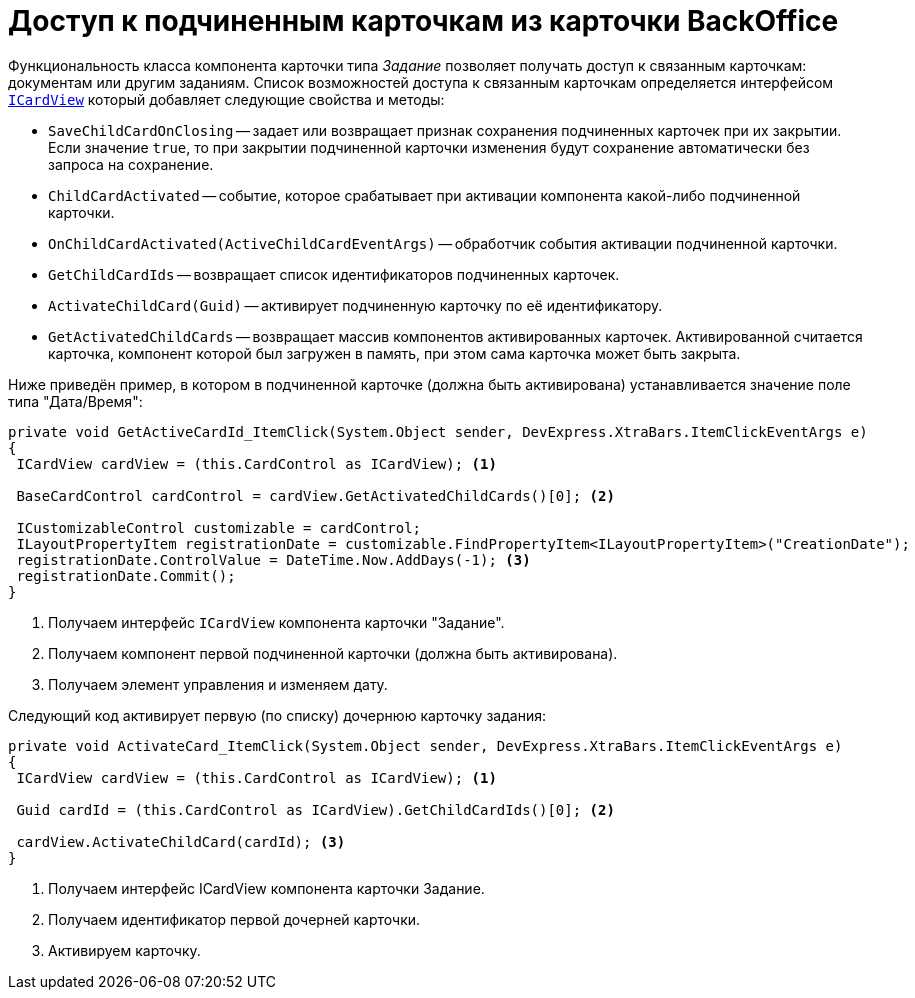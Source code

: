 = Доступ к подчиненным карточкам из карточки BackOffice

Функциональность класса компонента карточки типа _Задание_ позволяет получать доступ к связанным карточкам: документам или другим заданиям. Список возможностей доступа к связанным карточкам определяется интерфейсом `xref:BackOffice-WinForms:ICardView_IN.adoc[ICardView]` который добавляет следующие свойства и методы:

* `SaveChildCardOnClosing` -- задает или возвращает признак сохранения подчиненных карточек при их закрытии. Если значение `true`, то при закрытии подчиненной карточки изменения будут сохранение автоматически без запроса на сохранение.
* `ChildCardActivated` -- событие, которое срабатывает при активации компонента какой-либо подчиненной карточки.
* `OnChildCardActivated(ActiveChildCardEventArgs)` -- обработчик события активации подчиненной карточки.
* `GetChildCardIds` -- возвращает список идентификаторов подчиненных карточек.
* `ActivateChildCard(Guid)` -- активирует подчиненную карточку по её идентификатору.
* `GetActivatedChildCards` -- возвращает массив компонентов активированных карточек. Активированной считается карточка, компонент которой был загружен в память, при этом сама карточка может быть закрыта.

Ниже приведён пример, в котором в подчиненной карточке (должна быть активирована) устанавливается значение поле типа "Дата/Время":

[source,csharp]
----
private void GetActiveCardId_ItemClick(System.Object sender, DevExpress.XtraBars.ItemClickEventArgs e)
{
 ICardView cardView = (this.CardControl as ICardView); <.>

 BaseCardControl cardControl = cardView.GetActivatedChildCards()[0]; <.>
        
 ICustomizableControl customizable = cardControl;
 ILayoutPropertyItem registrationDate = customizable.FindPropertyItem<ILayoutPropertyItem>("CreationDate");
 registrationDate.ControlValue = DateTime.Now.AddDays(-1); <.>
 registrationDate.Commit();
}
----
<.> Получаем интерфейс `ICardView` компонента карточки "Задание".
<.> Получаем компонент первой подчиненной карточки (должна быть активирована).
<.> Получаем элемент управления и изменяем дату.

.Следующий код активирует первую (по списку) дочернюю карточку задания:
[source,csharp]
----
private void ActivateCard_ItemClick(System.Object sender, DevExpress.XtraBars.ItemClickEventArgs e)
{
 ICardView cardView = (this.CardControl as ICardView); <.>
 
 Guid cardId = (this.CardControl as ICardView).GetChildCardIds()[0]; <.>

 cardView.ActivateChildCard(cardId); <.>
}
----
<.> Получаем интерфейс ICardView компонента карточки Задание.
<.> Получаем идентификатор первой дочерней карточки.
<.> Активируем карточку.
